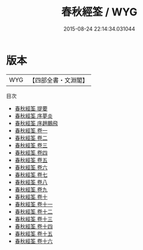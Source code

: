 #+TITLE: 春秋經筌 / WYG
#+DATE: 2015-08-24 22:14:34.031044
* 版本
 |       WYG|【四部全書・文淵閣】|
目次
 - [[file:KR1e0052_000.txt::000-1a][春秋經筌 提要]]
 - [[file:KR1e0052_000.txt::000-4a][春秋經筌 序夢炎]]
 - [[file:KR1e0052_000.txt::000-6a][春秋經筌 序趙鵬飛]]
 - [[file:KR1e0052_001.txt::001-1a][春秋經筌 卷一]]
 - [[file:KR1e0052_002.txt::002-1a][春秋經筌 卷二]]
 - [[file:KR1e0052_003.txt::003-1a][春秋經筌 卷三]]
 - [[file:KR1e0052_004.txt::004-1a][春秋經筌 卷四]]
 - [[file:KR1e0052_005.txt::005-1a][春秋經筌 卷五]]
 - [[file:KR1e0052_006.txt::006-1a][春秋經筌 卷六]]
 - [[file:KR1e0052_007.txt::007-1a][春秋經筌 卷七]]
 - [[file:KR1e0052_008.txt::008-1a][春秋經筌 卷八]]
 - [[file:KR1e0052_009.txt::009-1a][春秋經筌 卷九]]
 - [[file:KR1e0052_010.txt::010-1a][春秋經筌 卷十]]
 - [[file:KR1e0052_011.txt::011-1a][春秋經筌 卷十一]]
 - [[file:KR1e0052_012.txt::012-1a][春秋經筌 卷十二]]
 - [[file:KR1e0052_013.txt::013-1a][春秋經筌 卷十三]]
 - [[file:KR1e0052_014.txt::014-1a][春秋經筌 卷十四]]
 - [[file:KR1e0052_015.txt::015-1a][春秋經筌 卷十五]]
 - [[file:KR1e0052_016.txt::016-1a][春秋經筌 卷十六]]
